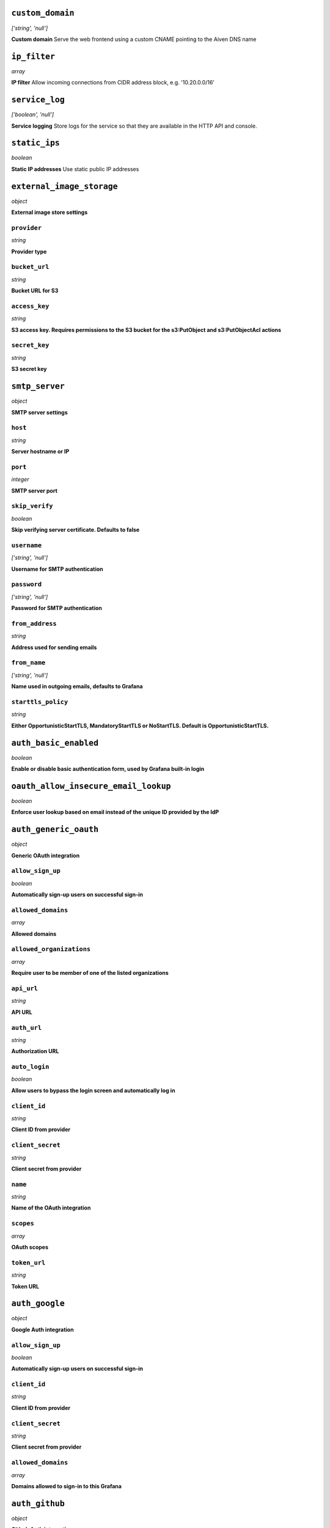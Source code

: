 



``custom_domain``
-----------------
*['string', 'null']*

**Custom domain** Serve the web frontend using a custom CNAME pointing to the Aiven DNS name



``ip_filter``
-------------
*array*

**IP filter** Allow incoming connections from CIDR address block, e.g. '10.20.0.0/16'



``service_log``
---------------
*['boolean', 'null']*

**Service logging** Store logs for the service so that they are available in the HTTP API and console.



``static_ips``
--------------
*boolean*

**Static IP addresses** Use static public IP addresses



``external_image_storage``
--------------------------
*object*

**External image store settings** 

``provider``
~~~~~~~~~~~~
*string*

**Provider type** 

``bucket_url``
~~~~~~~~~~~~~~
*string*

**Bucket URL for S3** 

``access_key``
~~~~~~~~~~~~~~
*string*

**S3 access key. Requires permissions to the S3 bucket for the s3:PutObject and s3:PutObjectAcl actions** 

``secret_key``
~~~~~~~~~~~~~~
*string*

**S3 secret key** 



``smtp_server``
---------------
*object*

**SMTP server settings** 

``host``
~~~~~~~~
*string*

**Server hostname or IP** 

``port``
~~~~~~~~
*integer*

**SMTP server port** 

``skip_verify``
~~~~~~~~~~~~~~~
*boolean*

**Skip verifying server certificate. Defaults to false** 

``username``
~~~~~~~~~~~~
*['string', 'null']*

**Username for SMTP authentication** 

``password``
~~~~~~~~~~~~
*['string', 'null']*

**Password for SMTP authentication** 

``from_address``
~~~~~~~~~~~~~~~~
*string*

**Address used for sending emails** 

``from_name``
~~~~~~~~~~~~~
*['string', 'null']*

**Name used in outgoing emails, defaults to Grafana** 

``starttls_policy``
~~~~~~~~~~~~~~~~~~~
*string*

**Either OpportunisticStartTLS, MandatoryStartTLS or NoStartTLS. Default is OpportunisticStartTLS.** 



``auth_basic_enabled``
----------------------
*boolean*

**Enable or disable basic authentication form, used by Grafana built-in login** 



``oauth_allow_insecure_email_lookup``
-------------------------------------
*boolean*

**Enforce user lookup based on email instead of the unique ID provided by the IdP** 



``auth_generic_oauth``
----------------------
*object*

**Generic OAuth integration** 

``allow_sign_up``
~~~~~~~~~~~~~~~~~
*boolean*

**Automatically sign-up users on successful sign-in** 

``allowed_domains``
~~~~~~~~~~~~~~~~~~~
*array*

**Allowed domains** 

``allowed_organizations``
~~~~~~~~~~~~~~~~~~~~~~~~~
*array*

**Require user to be member of one of the listed organizations** 

``api_url``
~~~~~~~~~~~
*string*

**API URL** 

``auth_url``
~~~~~~~~~~~~
*string*

**Authorization URL** 

``auto_login``
~~~~~~~~~~~~~~
*boolean*

**Allow users to bypass the login screen and automatically log in** 

``client_id``
~~~~~~~~~~~~~
*string*

**Client ID from provider** 

``client_secret``
~~~~~~~~~~~~~~~~~
*string*

**Client secret from provider** 

``name``
~~~~~~~~
*string*

**Name of the OAuth integration** 

``scopes``
~~~~~~~~~~
*array*

**OAuth scopes** 

``token_url``
~~~~~~~~~~~~~
*string*

**Token URL** 



``auth_google``
---------------
*object*

**Google Auth integration** 

``allow_sign_up``
~~~~~~~~~~~~~~~~~
*boolean*

**Automatically sign-up users on successful sign-in** 

``client_id``
~~~~~~~~~~~~~
*string*

**Client ID from provider** 

``client_secret``
~~~~~~~~~~~~~~~~~
*string*

**Client secret from provider** 

``allowed_domains``
~~~~~~~~~~~~~~~~~~~
*array*

**Domains allowed to sign-in to this Grafana** 



``auth_github``
---------------
*object*

**Github Auth integration** 

``allow_sign_up``
~~~~~~~~~~~~~~~~~
*boolean*

**Automatically sign-up users on successful sign-in** 

``client_id``
~~~~~~~~~~~~~
*string*

**Client ID from provider** 

``client_secret``
~~~~~~~~~~~~~~~~~
*string*

**Client secret from provider** 

``team_ids``
~~~~~~~~~~~~
*array*

**Require users to belong to one of given team IDs** 

``allowed_organizations``
~~~~~~~~~~~~~~~~~~~~~~~~~
*array*

**Require users to belong to one of given organizations** 



``auth_gitlab``
---------------
*object*

**GitLab Auth integration** 

``allow_sign_up``
~~~~~~~~~~~~~~~~~
*boolean*

**Automatically sign-up users on successful sign-in** 

``api_url``
~~~~~~~~~~~
*string*

**API URL. This only needs to be set when using self hosted GitLab** 

``auth_url``
~~~~~~~~~~~~
*string*

**Authorization URL. This only needs to be set when using self hosted GitLab** 

``client_id``
~~~~~~~~~~~~~
*string*

**Client ID from provider** 

``client_secret``
~~~~~~~~~~~~~~~~~
*string*

**Client secret from provider** 

``allowed_groups``
~~~~~~~~~~~~~~~~~~
*array*

**Require users to belong to one of given groups** 

``token_url``
~~~~~~~~~~~~~
*string*

**Token URL. This only needs to be set when using self hosted GitLab** 



``auth_azuread``
----------------
*object*

**Azure AD OAuth integration** 

``allow_sign_up``
~~~~~~~~~~~~~~~~~
*boolean*

**Automatically sign-up users on successful sign-in** 

``client_id``
~~~~~~~~~~~~~
*string*

**Client ID from provider** 

``client_secret``
~~~~~~~~~~~~~~~~~
*string*

**Client secret from provider** 

``auth_url``
~~~~~~~~~~~~
*string*

**Authorization URL** 

``token_url``
~~~~~~~~~~~~~
*string*

**Token URL** 

``allowed_groups``
~~~~~~~~~~~~~~~~~~
*array*

**Require users to belong to one of given groups** 

``allowed_domains``
~~~~~~~~~~~~~~~~~~~
*array*

**Allowed domains** 



``private_access``
------------------
*object*

**Allow access to selected service ports from private networks** 

``grafana``
~~~~~~~~~~~
*boolean*

**Allow clients to connect to grafana with a DNS name that always resolves to the service's private IP addresses. Only available in certain network locations** 



``privatelink_access``
----------------------
*object*

**Allow access to selected service components through Privatelink** 

``grafana``
~~~~~~~~~~~
*boolean*

**Enable grafana** 



``public_access``
-----------------
*object*

**Allow access to selected service ports from the public Internet** 

``grafana``
~~~~~~~~~~~
*boolean*

**Allow clients to connect to grafana from the public internet for service nodes that are in a project VPC or another type of private network** 



``recovery_basebackup_name``
----------------------------
*string*

**Name of the basebackup to restore in forked service** 



``service_to_fork_from``
------------------------
*['string', 'null']*

**Name of another service to fork from. This has effect only when a new service is being created.** 



``project_to_fork_from``
------------------------
*['string', 'null']*

**Name of another project to fork a service from. This has effect only when a new service is being created.** 



``user_auto_assign_org``
------------------------
*boolean*

**Auto-assign new users on signup to main organization. Defaults to false** 



``user_auto_assign_org_role``
-----------------------------
*string*

**Set role for new signups. Defaults to Viewer** 



``google_analytics_ua_id``
--------------------------
*string*

**Google Analytics ID** 



``metrics_enabled``
-------------------
*boolean*

**Enable Grafana /metrics endpoint** 



``cookie_samesite``
-------------------
*string*

**Cookie SameSite attribute: 'strict' prevents sending cookie for cross-site requests, effectively disabling direct linking from other sites to Grafana. 'lax' is the default value.** 



``alerting_error_or_timeout``
-----------------------------
*string*

**Default error or timeout setting for new alerting rules** 



``alerting_nodata_or_nullvalues``
---------------------------------
*string*

**Default value for 'no data or null values' for new alerting rules** 



``alerting_enabled``
--------------------
*boolean*

**Enable or disable Grafana legacy alerting functionality. This should not be enabled with unified_alerting_enabled.** 



``alerting_max_annotations_to_keep``
------------------------------------
*integer*

**Max number of alert annotations that Grafana stores. 0 (default) keeps all alert annotations.** 



``dashboards_min_refresh_interval``
-----------------------------------
*string*

**Minimum refresh interval** Signed sequence of decimal numbers, followed by a unit suffix (ms, s, m, h, d), e.g. 30s, 1h



``dashboards_versions_to_keep``
-------------------------------
*integer*

**Dashboard versions to keep per dashboard** 



``dataproxy_timeout``
---------------------
*integer*

**Timeout for data proxy requests in seconds** 



``dataproxy_send_user_header``
------------------------------
*boolean*

**Send 'X-Grafana-User' header to data source** 



``dashboard_previews_enabled``
------------------------------
*boolean*

**Enable browsing of dashboards in grid (pictures) mode** This feature is new in Grafana 9 and is quite resource intensive. It may cause low-end plans to work more slowly while the dashboard previews are rendering.



``viewers_can_edit``
--------------------
*boolean*

**Users with view-only permission can edit but not save dashboards** 



``editors_can_admin``
---------------------
*boolean*

**Editors can manage folders, teams and dashboards created by them** 



``disable_gravatar``
--------------------
*boolean*

**Set to true to disable gravatar. Defaults to false (gravatar is enabled)** 



``allow_embedding``
-------------------
*boolean*

**Allow embedding Grafana dashboards with iframe/frame/object/embed tags. Disabled by default to limit impact of clickjacking** 



``date_formats``
----------------
*object*

**Grafana date format specifications** 

``full_date``
~~~~~~~~~~~~~
*string*

**Moment.js style format string for cases where full date is shown** 

``interval_second``
~~~~~~~~~~~~~~~~~~~
*string*

**Moment.js style format string used when a time requiring second accuracy is shown** 

``interval_minute``
~~~~~~~~~~~~~~~~~~~
*string*

**Moment.js style format string used when a time requiring minute accuracy is shown** 

``interval_hour``
~~~~~~~~~~~~~~~~~
*string*

**Moment.js style format string used when a time requiring hour accuracy is shown** 

``interval_day``
~~~~~~~~~~~~~~~~
*string*

**Moment.js style format string used when a time requiring day accuracy is shown** 

``interval_month``
~~~~~~~~~~~~~~~~~~
*string*

**Moment.js style format string used when a time requiring month accuracy is shown** 

``interval_year``
~~~~~~~~~~~~~~~~~
*string*

**Moment.js style format string used when a time requiring year accuracy is shown** 

``default_timezone``
~~~~~~~~~~~~~~~~~~~~
*string*

**Default time zone for user preferences. Value 'browser' uses browser local time zone.** 



``unified_alerting_enabled``
----------------------------
*boolean*

**Enable or disable Grafana unified alerting functionality. By default this is enabled and any legacy alerts will be migrated on upgrade to Grafana 9+. To stay on legacy alerting, set unified_alerting_enabled to false and alerting_enabled to true. See https://grafana.com/docs/grafana/latest/alerting/set-up/migrating-alerts/ for more details.** 



